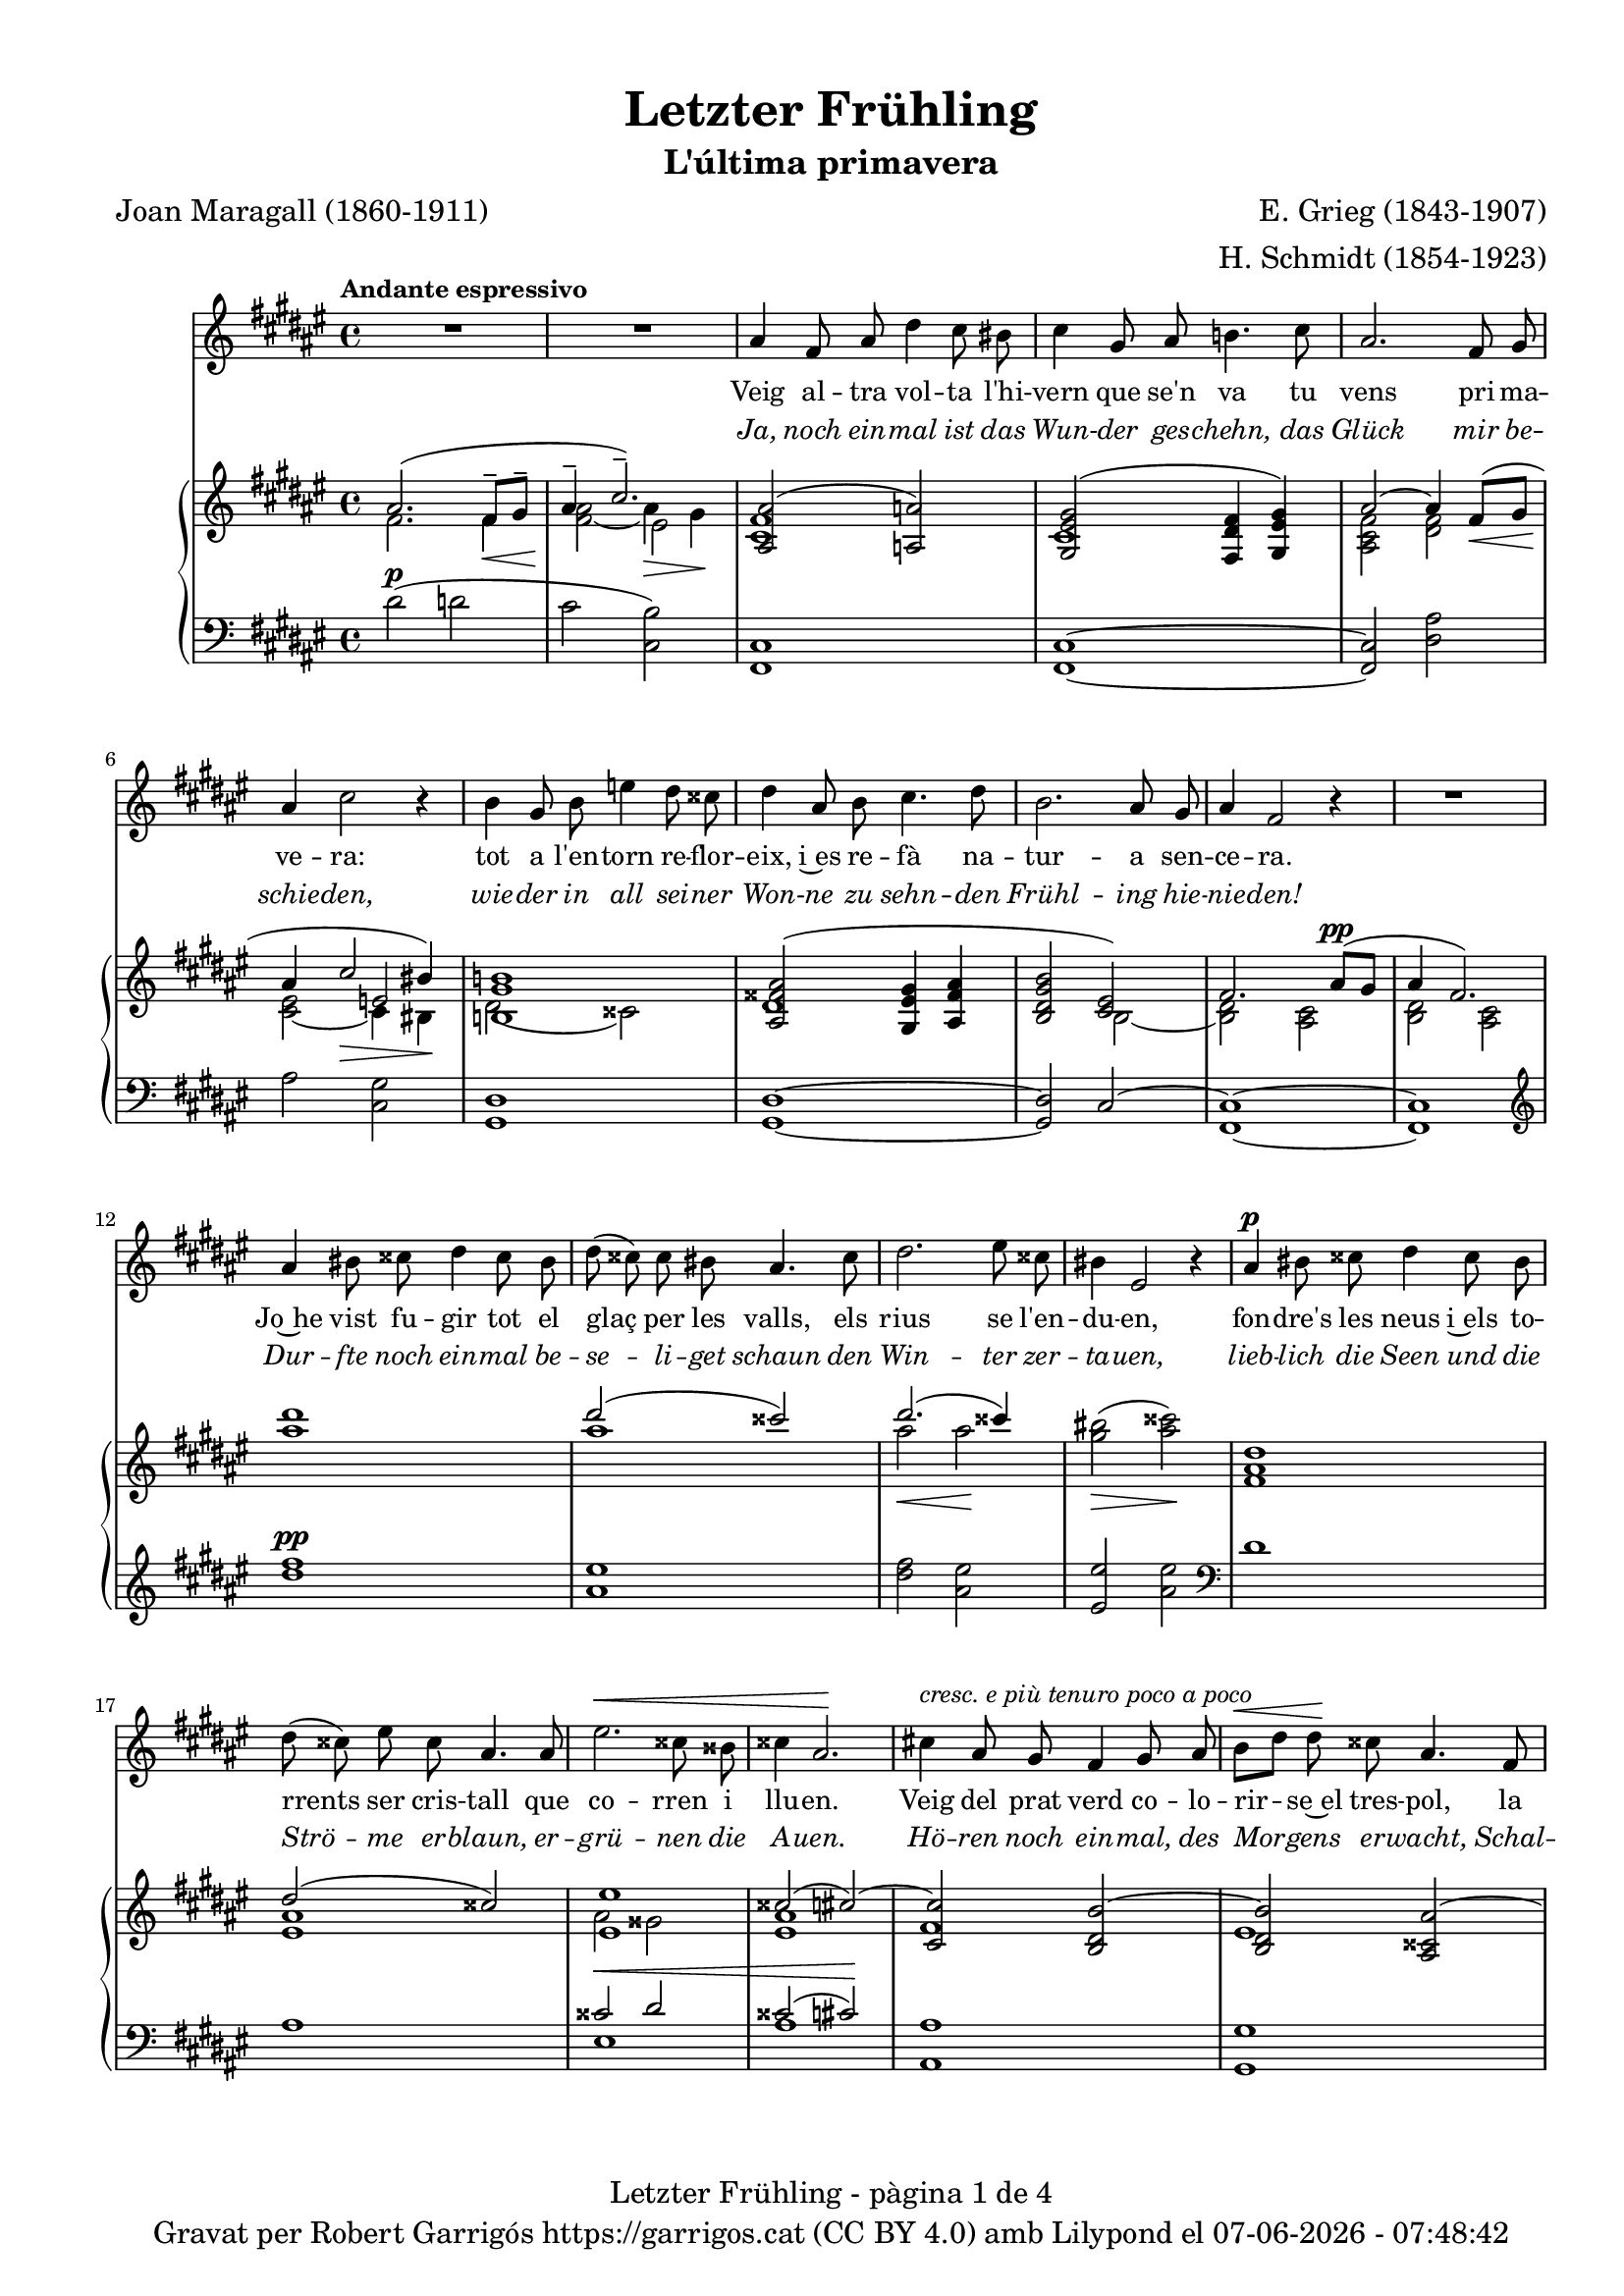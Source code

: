 \version "2.24.3"
\language "english"

data = #(strftime "%d-%m-%Y - %H:%M:%S" (localtime (current-time)))


global = {
  % \overrideTimeSignatureSettings
  % 4/4        % timeSignatureFraction
  % 1/4        % baseMomentFraction
  % 2,2        % beatStructure
  % #'()       % beamExceptions
  \key fs \major
  \time 4/4
  \tempo "Andante espressivo"
  \set Score.tempoHideNote = ##t
  \tempo 4=70

}

ignore = \override NoteColumn.ignore-collision = ##t

melody_first = \relative c'' {
  \clef treble
  \global
  | R1
  | R1
  | as4 fs 8 as ds4 cs8 bs
  | cs4 gs8 as b!4. cs8
  | as2. fs8 gs
  | as4 cs2 r4
  | b4 gs8 b e4 ds8 css
  | ds4 as8 b cs4. ds8
  | b2. as8 gs
  | as4 fs2 r4
  | R1
  | as4 bs8 css ds4 css8 bs
  | ds (css) css bs as4. css8
  | ds2. es8 css
  | bs4 es,2 r4
  | as4^\p bs8 css ds4 css8 bs
  | ds (css) es css as4. as8
  | es'2.^\< css8 bss
  | css4 as2.\!
  | cs!4 ^\markup {\italic "cresc. e più tenuro poco a poco"} as8 gs fs4 gs8 as
  | b^\< [ds] ds\! css as4. fs8
  | ds2. fs8^\markup {\italic "cresc. molto"} as
  | css4 es2.
  | fs4 fs8 es cs4 ds8 es
  | es ([ds]) fs ds as4 r8 as^\pp
  | cs1~
  | cs2. as8^\< gs\!
  | as4^-^\> fs2\! r4
  | R1
  | R1
  | R1
  | R1
  | R1
  | R1
  | R1
  | as4 fs 8 as ds4 cs8 bs
  | cs4 gs8 as b!4. cs8
  | as2. fs8 gs
  | as4 cs2 r4
  | b4 gs8 b e4 ds8 css
  | ds4 as8 b cs4. ds8
  | b2. as8 gs
  | as4 fs2 r4
  | R1
  | as4 bs8 css ds4 css8 bs
  | ds (css) css bs as4. css8
  | ds2. es8 css
  | bs4 es,2 r4
  | as4^\p bs8 css ds4 css8 bs
  | ds (css) es css as4. as8
  | es'2.^\< css8 bss
  | css4 as2.\!
  | cs!4 ^\markup {\italic "cresc. e più tenuro poco a poco"} as8 gs fs4 gs8 as
  | b^\< [ds] ds\! css as4. fs8
  | ds2. fs8^\markup {\italic "cresc. molto"} as
  | css4 es2.
  | fs4 fs8 es cs4 ds8 es
  | es ([ds]) fs ds as4 r8 as^\pp
  | cs1~
  | cs2. as8^\< gs\!
  | as4^-^\> fs2\! r4
  | R1
  | R1
  | R1
  | R1
  | R1
  | R1
  | R1
}

% melody_second = \relative c'' {
%   \clef treble
%   \global

%   a b c d
% }

catala_first = \lyricmode {
  Veig al -- tra vol -- ta l'hi -- vern que se'n va
  tu vens pri -- ma -- ve -- ra:
  tot a l'en -- torn re -- flor -- eix, i~es re -- fà
  na -- tur -- a sen -- ce -- ra.

  Jo~he vist fu -- gir tot el glaç per les valls,
  els rius se l'en -- du -- en,
  fon -- dre's les neus i~els to -- rrents ser cris -- tall
  que co -- rren i llu -- en.

  Veig del prat verd co -- lo -- rir -- se~el tres -- pol,
  la flor ja~és des -- clo -- sa;
  sem -- bla'm sen -- tir so -- ta~el ple bat del vol
  com can -- ta l'a -- lo -- sa.

  So -- ta~el do -- sser de fu -- lla -- tges no -- vells
  raigs d'or s'hi be -- llu -- guen,
  dins __ _ les bran -- ques s'hi sen -- ten oc -- ells
  que~es gron -- xen i ju -- guen.

  Jo -- ia d'a -- bril que de nou has tor -- nat,
  com pa -- sses re -- sol -- ta!
  A -- ra gau -- dir -- te tot just m'és do -- nat
  per úl -- ti -- ma vol -- ta.

  Llar -- ga la vi -- da vo -- li -- a per' mi,
  que tant l'es -- ti -- ma -- va,
  ai! que ja~em sen -- to de mort en -- va -- ir,
  i tot ja s'a -- ca -- ba!
  }

alemany_first = \lyricmode {
  Ja, noch ein -- mal ist das Wun -- der ges -- chehn,
  das Glück mir be -- schie -- den,
  wie -- der in all sei -- ner Won -- ne zu sehn -- den
  Frühl -- ing hie -- nie -- den!

  Dur -- fte noch ein -- mal be -- se -- li -- get schaun
  den Win -- ter zer -- ta -- uen,
  lieb -- lich die Seen und die Strö -- me er -- blaun,
  er -- grü -- nen die A -- uen.

  Hö -- ren noch ein -- mal, des Mor -- gens er -- wacht,
  Schal -- me -- ien er -- klin -- gen,
  ein -- mal noch hö -- ren, ent -- schlum -- mernd zur Nacht,
  die Nach -- ti -- gall sin -- gen.

  Schö -- ner, als je -- mals zu -- vor ich es sah,
  be -- dünkt mich das Blü -- hen,
  schön, wie die Son -- ne dem Un -- ter -- gang nah
  im let -- zten Er -- glü -- hen.

  Düf -- te der Blu -- men, sie hau -- chen so süß,
  so lind wehn die Lüf -- te,
  gleich als ob fer -- nher ihr A -- tem schon grüß
  von jen -- seits der Grüf -- te.

  Wan -- dle, als trä -- te mein za -- gen -- der Schritt
  nicht ir -- dis -- che Mat -- ten,
  zö -- ge im Flu -- ge der Wol -- ken schon mit,
  ein se -- li -- ger Schat -- ten.

}

% catala_second = \lyricmode {
%   Aaa Bee Cee Dee
% }

% alemany_second = \lyricmode {
%   Aaa Bee Cee Dee
% }

upper = \relative c'' {
  \clef treble
  \global

  | <<
    { as2. (fs8^-\< gs^- | as4^-  \!cs2.^-)}
    \\
    {s1 s2 es,2}
    \\
    {\stemDown fs2. fs4 | <fs as>2_~ as4\> gs\!}
  >>
  | <<
    {<as, as'>2 (<a a'>2)}
    \\
    {<cs fs>1}
  >>
  | <<
    {<gs es' gs>2 (<fs ds' fs>4 <gs es' gs>)}
    \\
    {cs1}
  >>
  | <<
    {as'2~ as4 fs8\< (gs | as4 \! cs2\> bs4\!)}
    \\
    {\stemUp s1 | s2 e,2}
    \\
    {\stemDown <as, cs fs>2 <ds fs> | <cs es>_~ cs4 bs}
  >>
  | <<
    {<b! gs' b!>1}
    \\
    {ds2 (css)}
  >>
  | <<
    {<as fss' as>2 (<gs es' gs>4 <as fss' as> | <b ds gs b>2 <cs es>)
    | fs2. as8^\pp (gs | as4 fs2.) }
    \\
    {ds1 | s2 b2~ | <b ds>2 <as cs> | <b ds> <as cs>}
  >>
  | <as'' ds>1
  | <<
    {ds2 (css)}
    \\
    {as1}
  >>
  | <<
    {ds2. (css4)}
    \\
    {as2\< as2\!}
  >>
  | <gs bs>2\> (<as css>)\!
  | <fs, as ds>1
  | <<
    {ds'2 (css)}
    \\
    {<es, as>1}
  >>
  | <<
    {<es es'>1 | css'2 (cs~) | <cs, cs'> <b ds b'~> | (<b ds b'>) <as css as'~>
    | <as ds as'> <bs ds gss bs>}
    \\
    {as'2 gss | <es as>1 | fs | es | s1}
  >>
  | <css es as css>2 <cs es b'! cs>
  | <fs as cs fs>^-\ff <es fs cs' es>^-
  | <<
    {<ds fs b ds>_- <ds fs~ as~>_- | <fs as>2. fs8^- (gs^- | as4^- cs2.^-)}
    \\
    { s1 | s2.  fs,4 | fs2\> es\!}
    \\
    { \stemDown s1 | cs2\pp ds | \once \override NoteColumn.force-hshift = 0.5 cs1}
  >>
  | <<
    {fs2. (as8 gs | as4 fs2 gs8 as | gs as fs gs as cs^. ds^. fs^. | gs^. as^. \ottava 1 cs^. ds^. \tuplet 3/2 {fs4^- gs^- as^- })}
    \\
    {s1 | s1 | s4 fs,,4~ fs2~ | fs1}
    \\
    {\stemDown <b, ds>2 <as cs> | <b ds>2 <as cs> | <b ds>1_~| <b ds >}
  >>
  | <as'' fs' cs'>2~ <as fs' cs'>4 r4
  | <cs as' es'>2~ <cs as' es'>4 r4 \ottava 0
  | <<
    { as,2. (fs8^-\< gs^- | as4^-  \!cs2.^-)}
    \\
    {s1 s2 es,2}
    \\
    {\stemDown fs2. fs4 | <fs as>2_~ as4\> gs\!}
  >>
  | <<
    {<as, as'>2 (<a a'>2)}
    \\
    {<cs fs>1}
  >>
  | <<
    {<gs es' gs>2 (<fs ds' fs>4 <gs es' gs>)}
    \\
    {cs1}
  >>
  | <<
    {as'2~ as4 fs8\< (gs | as4 \! cs2\> bs4\!)}
    \\
    {\stemUp s1 | s2 e,2}
    \\
    {\stemDown <as, cs fs>2 <ds fs> | <cs es>_~ cs4 bs}
  >>
  | <<
    {<b! gs' b!>1}
    \\
    {ds2 (css)}
  >>
  | <<
    {<as fss' as>2 (<gs es' gs>4 <as fss' as> | <b ds gs b>2 <cs es>)
    | fs2. as8^\pp (gs | as4 fs2.) }
    \\
    {ds1 | s2 b2~ | <b ds>2 <as cs> | <b ds> <as cs>}
  >>
  | <as'' ds>1
  | <<
    {ds2 (css)}
    \\
    {as1}
  >>
  | <<
    {ds2. (css4)}
    \\
    {as2\< as2\!}
  >>
  | <gs bs>2\> (<as css>)\!
  | <fs, as ds>1
  | <<
    {ds'2 (css)}
    \\
    {<es, as>1}
  >>
  | <<
    {<es es'>1 | css'2 (cs~) | <cs, cs'> <b ds b'~> | (<b ds b'>) <as css as'~>
    | <as ds as'> <bs ds gss bs>}
    \\
    {as'2 gss | <es as>1 | fs | es | s1}
  >>
  | <css es as css>2 <cs es b'! cs>
  | <fs as cs fs>^-\ff <es fs cs' es>^-
  | <<
    {<ds fs b ds>_- <ds fs~ as~>_- | <fs as>2. fs8^- (gs^- | as4^- cs2.^-)}
    \\
    { s1 | s2.  fs,4 | fs2\> es\!}
    \\
    { \stemDown s1 | cs2\pp ds | \once \override NoteColumn.force-hshift = 0.5 cs1}
  >>
  | <<
    {fs2. (as8 gs | as4 fs2 gs8 as | gs as fs gs as cs^. ds^. fs^. | gs^. as^. \ottava 1 cs^. ds^. \tuplet 3/2 {fs4^- gs^- as^- })}
    \\
    {s1 | s1 | s4 fs,,4~ fs2~ |  \once \override NoteColumn.force-hshift = -0.5 fs1}
    \\
    {\stemDown <b, ds>2 <as cs> | <b ds>2 <as cs> | <b ds>1_~| <b ds >}
  >>
  | <as'' fs' cs'>2~ <as fs' cs'>4 r4
  | <cs as' es'>2~ <cs as' es'>4 r4 \ottava 0
  | <<
    { as,2. (fs8^-\< gs^- | as4^-  \!cs2.^-)}
    \\
    {s1 s2 es,2}
    \\
    {\stemDown fs2. fs4 | <fs as>2_~ as4\> gs\!}
  >>
  | s1 \bar "|."
}

lower = \relative c {
  \clef bass
  \global

  | ds'2^\p (d
  | cs <cs, b'>)
  | <fs, cs'>1
  | <fs cs'>1~
  | <fs cs'>2 <ds' as'>
  | as'2 <cs, gs'>
  | <gs ds'>1
  | <gs ds'>1~
  | <gs ds'>2 cs2^~
  | <fs, cs'>1~
  | <fs cs'>1
  | \clef treble
  | <ds''' fs>1^\pp
  | <as es'>
  | <ds fs>2 <as es'>
  | <es es'> <as es'> \clef bass
  | ds,1
  | as
  | <<
    {css2^\< ds | css2 (cs)\!}
    \\
    {es,1 | as1}
  >>
  | <as, as'>1
  | <gs gs'>1
  | <fs fs'>2 <es es'>4^\markup {\whiteout \italic "cresc. molto"} <ds ds'>
  | <as' es' as>2 <gs cs b'>
  | \stemDown <fs cs' as'>^- <as fs' cs'>^-
  | <b fs' b>^- <ds as'>^-
  | <<
    {as'2 b | as b | s1 | s1}
    \\
    {cs,1~ | cs1~ | <fs,~ cs'^~> | <fs cs'> | <fs~ cs'^~> | <fs cs'>}
  >>
  \clef treble
  | <fs'' cs' fs>2~\sustainOn <fs cs' fs>4 r4\sustainOff
  | <as es' as>2~\sustainOn <as es' as>4 r4\sustainOff \clef bass
  | ds,2^\p (d
  | cs <cs, b'>)
  | <fs, cs'>1
  | <fs cs'>1~
  | <fs cs'>2 <ds' as'>
  | as'2 <cs, gs'>
  | <gs ds'>1
  | <gs ds'>1~
  | <gs ds'>2 cs2^~
  | <fs, cs'>1~
  | <fs cs'>1
  | \clef treble
  | <ds''' fs>1^\pp
  | <as es'>
  | <ds fs>2 <as es'>
  | <es es'> <as es'> \clef bass
  | ds,1
  | as
  | <<
    {css2^\< ds | css2 (cs)\!}
    \\
    {es,1 | as1}
  >>
  | <as, as'>1
  | <gs gs'>1
  | <fs fs'>2 <es es'>4^\markup {\whiteout \italic "cresc. molto"} <ds ds'>
  | <as' es' as>2 <gs cs b'>
  | \stemDown <fs cs' as'>^- <as fs' cs'>^-
  | <b fs' b>^- <ds as'>^-
  | <<
    {as'2 b | as b | s1 | s1}
    \\
    {cs,1~ | cs1~ | <fs,~ cs'^~> | <fs cs'> | <fs~ cs'^~> | <fs cs'>}
  >>
  \clef treble
  | <fs'' cs' fs>2~\sustainOn <fs cs' fs>4 r4\sustainOff
  | <as es' as>2~\sustainOn <as es' as>4 r4\sustainOff \clef bass
  | ds,2^\p (d
  | cs <cs, b'>)
  | <<
    {
      \change Staff = "upper" \set tieWaitForNote = ##t
      \shape #'((-5 . -7.5) (-4 . 0) (0 . 0) (0 . 0)) Slur
      \grace {cs'4_~ (fs_~ cs'~) s4}  <cs, fs cs'>1^\fermata
    }
    \\
    {
      \set tieWaitForNote = ##t
      \grace { fs,,4~^\pp\sustainOn cs'~ as'^~ s4*4}  <fs,, fs' cs' as'>1_\fermata
    }
  >>
  \bar "|."

  \label #'lastPage
}



%%%%%%%%%%%%%%%%%%%%%%%%%%%%%%%%%%%%%
%%%%%%%%%%%%% PDF %%%%%%%%%%%%%%%%%%%
%%%%%%%%%%%%%%%%%%%%%%%%%%%%%%%%%%%%%

\book {
  % \bookOutputSuffix ""
  \header {
    title = "Letzter Frühling"
    subtitle = "L'última primavera"
    composer = "E. Grieg (1843-1907)"
    arranger = "H. Schmidt (1854-1923)"
    poet = "Joan Maragall (1860-1911)"
    tagline = ##f
    copyright = \markup {
      \center-column {
        \line { "Gravat per Robert Garrigós" \with-url #"https://garrigos.cat" "https://garrigos.cat" \with-url #"https://creativecommons.org/licenses/by/4.0/deed.ca" "(CC BY 4.0)" "amb" \with-url #"https://lilypond.org" "Lilypond" "el" \data }
        % \line { "Creative Commons Attribution 4.0 International (CC BY 4.0)" }
      }
    }
  }
  \score {
    <<
      \new Voice = "mel_f" { \autoBeamOff \melody_first }
      \new Lyrics \lyricsto mel_f \catala_first
      \new Lyrics \with {
        \override LyricText.font-shape = #'italic
      } \lyricsto mel_f \alemany_first
      % \new Voice = "mel_s" { \autoBeamOff \melody_second }
      % \new Lyrics \lyricsto mel_s \catala_second
      % \new Lyrics \lyricsto mel_s \alemany_second
      \new PianoStaff <<
        \new Staff = "upper" \upper
        \new Staff = "lower" \lower
      >>
    >>
    \layout {
      #(layout-set-staff-size 16.4)
      \context {
        \Staff
        \RemoveEmptyStaves
        \override VerticalAxisGroup.default-staff-staff-spacing.basic-distance = #3
      }
    }
    \midi { }
  }
  \paper {
    set-paper-size = "a4"
    top-margin = 10
    left-margin = 15
    indent = 10
    max-systems-per-page = 6
    score-system-spacing =
    #'((basic-distance . 10)
       (minimum-distance . 5)
       (padding . 0)
       (stretchability . 14))

    last-bottom-spacing =
    #'((basic-distance . 15)
       (minimum-distance . 5)
       (padding . 0)
       (stretchability . 10))
    % markup-system-spacing =
    % #'((minimum-distance . 0))
    % system-system-spacing =
    % #'((minimum-distance . 15))
    % staff-staff-spacing =
    % #'((padding . 10))
    % default-staff-staff-spacing =
    % #'((basic-distance . 0)
    %    (minimum-distance . 0)
    %    (padding . 0)
    %    (stretchability . 10))
    % annotate-spacing = ##t
    % print-all-headers = ##t
    % print-first-page-number = ##t
    oddFooterMarkup = \markup {
      \center-column {
        \line { \fromproperty #'header:title "- pàgina" \fromproperty #'page:page-number-string "de" \concat {\page-ref #'lastPage "0" "?"} }
        \fill-line { \fromproperty #'header:copyright }
      }
    }
    evenFooterMarkup = \markup {
      \center-column {
        \line { \fromproperty #'header:title "- pàgina" \fromproperty #'page:page-number-string "de" \concat {\page-ref #'lastPage "0" "?"} }
        \fill-line { \fromproperty #'header:copyright }
      }
    }
  }
}

